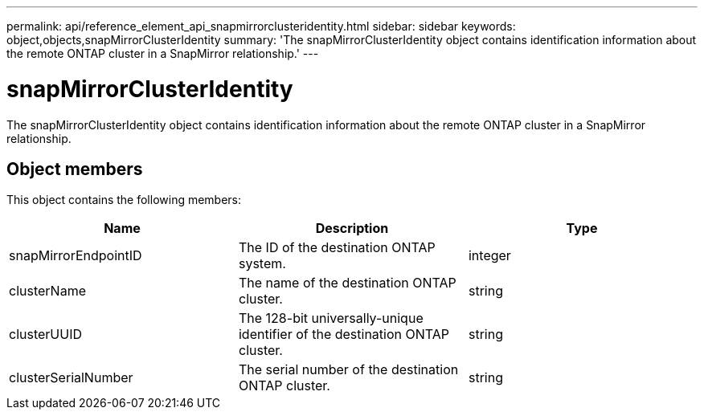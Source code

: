 ---
permalink: api/reference_element_api_snapmirrorclusteridentity.html
sidebar: sidebar
keywords: object,objects,snapMirrorClusterIdentity
summary: 'The snapMirrorClusterIdentity object contains identification information about the remote ONTAP cluster in a SnapMirror relationship.'
---

= snapMirrorClusterIdentity
:icons: font
:imagesdir: ../media/

[.lead]
The snapMirrorClusterIdentity object contains identification information about the remote ONTAP cluster in a SnapMirror relationship.

== Object members

This object contains the following members:

[options="header"]
|===
|Name |Description |Type
a|
snapMirrorEndpointID
a|
The ID of the destination ONTAP system.
a|
integer
a|
clusterName
a|
The name of the destination ONTAP cluster.
a|
string
a|
clusterUUID
a|
The 128-bit universally-unique identifier of the destination ONTAP cluster.
a|
string
a|
clusterSerialNumber
a|
The serial number of the destination ONTAP cluster.
a|
string
|===
